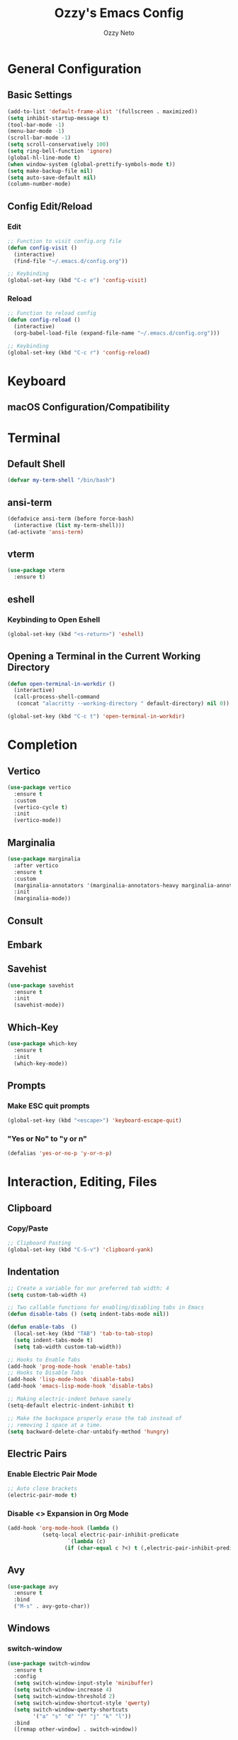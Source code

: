 #+TITLE: Ozzy's Emacs Config
#+AUTHOR: Ozzy Neto
#+STARTUP: show2levels

* General Configuration

** Basic Settings
#+begin_src emacs-lisp
  (add-to-list 'default-frame-alist '(fullscreen . maximized))
  (setq inhibit-startup-message t)
  (tool-bar-mode -1)
  (menu-bar-mode -1)
  (scroll-bar-mode -1)
  (setq scroll-conservatively 100)
  (setq ring-bell-function 'ignore)
  (global-hl-line-mode t)
  (when window-system (global-prettify-symbols-mode t))
  (setq make-backup-file nil)
  (setq auto-save-default nil)
  (column-number-mode)
#+end_src

** Config Edit/Reload
*** Edit
#+begin_src emacs-lisp
  ;; Function to visit config.org file
  (defun config-visit ()
    (interactive)
    (find-file "~/.emacs.d/config.org"))

  ;; Keybinding
  (global-set-key (kbd "C-c e") 'config-visit)
#+end_src
*** Reload
#+begin_src emacs-lisp
  ;; Function to reload config
  (defun config-reload ()
    (interactive)
    (org-babel-load-file (expand-file-name "~/.emacs.d/config.org")))

  ;; Keybinding
  (global-set-key (kbd "C-c r") 'config-reload)
#+end_src


* Keyboard

** macOS Configuration/Compatibility


* Terminal

** Default Shell
#+begin_src emacs-lisp
  (defvar my-term-shell "/bin/bash")
#+end_src

** ansi-term
#+begin_src emacs-lisp
  (defadvice ansi-term (before force-bash)
    (interactive (list my-term-shell)))
  (ad-activate 'ansi-term)
#+end_src

** vterm
#+begin_src emacs-lisp
(use-package vterm
  :ensure t)
#+end_src

** eshell

*** Keybinding to Open Eshell
#+begin_src emacs-lisp
(global-set-key (kbd "<s-return>") 'eshell)
#+end_src

** Opening a Terminal in the Current Working Directory
#+begin_src emacs-lisp
  (defun open-terminal-in-workdir ()
    (interactive)
    (call-process-shell-command
     (concat "alacritty --working-directory " default-directory) nil 0))

  (global-set-key (kbd "C-c t") 'open-terminal-in-workdir)

#+end_src


* Completion

** Vertico
#+begin_src emacs-lisp
  (use-package vertico
    :ensure t
    :custom
    (vertico-cycle t)
    :init
    (vertico-mode))

#+end_src

** Marginalia
#+begin_src emacs-lisp
  (use-package marginalia
    :after vertico
    :ensure t
    :custom
    (marginalia-annotators '(marginalia-annotators-heavy marginalia-annotators-light nil))
    :init
    (marginalia-mode))

#+end_src

** Consult

** Embark

** Savehist
#+begin_src emacs-lisp
(use-package savehist
  :ensure t
  :init
  (savehist-mode))

#+end_src

** Which-Key
#+begin_src emacs-lisp
(use-package which-key
  :ensure t
  :init
  (which-key-mode))
#+end_src

** Prompts
*** Make ESC quit prompts
#+begin_src emacs-lisp
(global-set-key (kbd "<escape>") 'keyboard-escape-quit)
#+end_src

*** "Yes or No" to "y or n"
#+begin_src emacs-lisp
(defalias 'yes-or-no-p 'y-or-n-p)
#+end_src


* Interaction, Editing, Files

** Clipboard

*** Copy/Paste
#+begin_src emacs-lisp
;; Clipboard Pasting
(global-set-key (kbd "C-S-v") 'clipboard-yank)

#+end_src

** Indentation
#+begin_src emacs-lisp
  ;; Create a variable for our preferred tab width: 4
  (setq custom-tab-width 4)

  ;; Two callable functions for enabling/disabling tabs in Emacs
  (defun disable-tabs () (setq indent-tabs-mode nil))

  (defun enable-tabs  ()
    (local-set-key (kbd "TAB") 'tab-to-tab-stop)
    (setq indent-tabs-mode t)
    (setq tab-width custom-tab-width))

  ;; Hooks to Enable Tabs
  (add-hook 'prog-mode-hook 'enable-tabs)
  ;; Hooks to Disable Tabs
  (add-hook 'lisp-mode-hook 'disable-tabs)
  (add-hook 'emacs-lisp-mode-hook 'disable-tabs)

  ;; Making electric-indent behave sanely
  (setq-default electric-indent-inhibit t)

  ;; Make the backspace properly erase the tab instead of
  ;; removing 1 space at a time.
  (setq backward-delete-char-untabify-method 'hungry)

#+end_src

** Electric Pairs
*** Enable Electric Pair Mode
#+begin_src emacs-lisp
  ;; Auto close brackets
  (electric-pair-mode t)
#+end_src
*** Disable <> Expansion in Org Mode
#+begin_src emacs-lisp
  (add-hook 'org-mode-hook (lambda ()
             (setq-local electric-pair-inhibit-predicate
                     `(lambda (c)
                    (if (char-equal c ?<) t (,electric-pair-inhibit-predicate c))))))
#+end_src

** Avy
#+begin_src emacs-lisp
  (use-package avy
    :ensure t
    :bind
    ("M-s" . avy-goto-char))
#+end_src

** Windows
*** switch-window
#+begin_src emacs-lisp
  (use-package switch-window
    :ensure t
    :config
    (setq switch-window-input-style 'minibuffer)
    (setq switch-window-increase 4)
    (setq switch-window-threshold 2)
    (setq switch-window-shortcut-style 'qwerty)
    (setq switch-window-qwerty-shortcuts
          '("a" "s" "d" "f" "j" "k" "l"))
    :bind
    ([remap other-window] . switch-window))
#+end_src

*** Follow Split Window
#+begin_src emacs-lisp
  ;; Horizontal Splits
  (defun split-and-follow-horizontally ()
    (interactive)
    (split-window-below)
    (balance-windows)
    (other-window 1))
  (global-set-key (kbd "C-x 2") 'split-and-follow-horizontally)

  ;; Vertical Splits
  (defun split-and-follow-vertically ()
    (interactive)
    (split-window-right)
    (balance-windows)
    (other-window 1))
  (global-set-key (kbd "C-x 3") 'split-and-follow-vertically)
#+end_src

** Subword
#+begin_src emacs-lisp
(global-subword-mode 1)
#+end_src
** Convenient Functions
*** kill-whole-word
#+begin_src emacs-lisp
  (defun kill-whole-word ()
    (interactive)
    (backward-word)
    (kill-word 1))
  (global-set-key (kbd "C-c w w") 'kill-whole-word)
#+end_src
** hungry-delete
#+begin_src emacs-lisp
  (use-package hungry-delete
    :ensure t
    :config (global-hungry-delete-mode))
#+end_src
** sudo-edit
#+begin_src emacs-lisp
  (use-package sudo-edit
    :ensure t
    :bind ("s-e" . sudo-edit))
#+end_src

* Visuals

** Fonts
#+begin_src emacs-lisp
(set-face-attribute 'default nil :font "JetBrains Mono" :height 140)
#+end_src

** Themes

*** Modus Themes
#+begin_src emacs-lisp
  ;; Configure the Modus Themes' appearance
  (setq modus-themes-mode-line '(accented)
        modus-themes-region '(bg-only)
        modus-themes-hl-line '(accented)
        modus-themes-subtle-line-numbers t
        modus-themes-bold-constructs t
        modus-themes-italic-constructs t
        modus-themes-paren-match '(intense)
        modus-themes-syntax '(yellow-comments)
        modus-themes-completions '(opinionated)
        modus-themes-org-blocks 'tinted-background
        modus-themes-scale-headings t
        modus-themes-headings
        '((1 . (rainbow overline background 1.4))
          (2 . (rainbow background 1.3))
          (3 . (rainbow bold 1.2))
          (t . (semilight 1.1))))

  ;; Load the light theme by default
  ;;(load-theme 'modus-operandi t)

#+end_src

*** ef Themes
**** Package

#+begin_src emacs-lisp
(use-package dracula-theme
  :ensure t)
#+end_src
**** Configuration

#+begin_src emacs-lisp
  ;; If you like two specific themes and want to switch between them, you
  ;; can specify them in `ef-themes-to-toggle' and then invoke the command
  ;; `ef-themes-toggle'.  All the themes are included in the variable
  ;; `ef-themes-collection'.
  ;; (setq ef-themes-to-toggle '(ef-summer ef-winter))

  ;; Make customisations that affect Emacs faces BEFORE loading a theme
  ;; (any change needs a theme re-load to take effect).

  ;; (setq ef-themes-headings ; read the manual's entry or the doc string
  ;;       '((0 . (variable-pitch light 1.9))
  ;;         (1 . (variable-pitch light 1.8))
  ;;         (2 . (variable-pitch regular 1.7))
  ;;         (3 . (variable-pitch regular 1.6))
  ;;         (4 . (variable-pitch regular 1.5))
  ;;         (5 . (variable-pitch 1.4)) ; absence of weight means `bold'
  ;;         (6 . (variable-pitch 1.3))
  ;;         (7 . (variable-pitch 1.2))
  ;;         (t . (variable-pitch 1.1))))

  ;; Disable all other themes to avoid awkward blending:
  (mapc #'disable-theme custom-enabled-themes)

  ;; Load the theme of choice:
  (load-theme 'ef-summer :no-confirm)

  ;; The themes we provide:
  ;;
  ;; Light: `ef-day', `ef-light', `ef-spring', `ef-summer'.
  ;; Dark:  `ef-autumn', `ef-dark', `ef-night', `ef-winter'.
  ;;
  ;; Also those which are optimized for deuteranopia (red-green color
  ;; deficiency): `ef-deuteranopia-dark', `ef-deuteranopia-light'.

  ;; We also provide these commands, but do not assign them to any key:
  ;;
  ;; - `ef-themes-toggle'
  ;; - `ef-themes-select'
  ;; - `ef-themes-load-random'
  ;; - `ef-themes-preview-colors'
  ;; - `ef-themes-preview-colors-current'

#+end_src

*** Doom Themes

#+begin_src emacs-lisp
(use-package doom-themes
  :ensure t)
#+end_src
*** Gruvbox

#+begin_src emacs-lisp
(use-package gruvbox-theme
  :ensure t)
#+end_src

** Line Numbers
#+begin_src emacs-lisp
  ;; Line Numbers for Programming Modes
  (defun my-display-numbers-hook ()
    (display-line-numbers-mode t)
    )
  (add-hook 'prog-mode-hook 'my-display-numbers-hook)

#+end_src

** Rainbow Mode
#+begin_src emacs-lisp
  ;; Rainbow mode enabled in HTML, CSS, and SASS modes
  (use-package rainbow-mode
        :init
        (dolist (hook '(css-mode-hook html-mode-hook sass-mode-hook))
        (add-hook hook 'rainbow-mode)))
#+end_src

** Rainbow Delimeters
#+begin_src emacs-lisp
(use-package rainbow-delimiters
  :ensure t
  :hook (prog-mode . rainbow-delimiters-mode))
#+end_src

** Beacon
#+begin_src emacs-lisp
(use-package beacon
  :ensure t
  :init
  (beacon-mode 1))
#+end_src


* Buffers
** Kill Current Buffer
Kill the current buffer whenever we use C-x k

#+begin_src emacs-lisp
  (defun kill-current-buffer ()
    (interactive)
    (kill-buffer (current-buffer)))
  (global-set-key (kbd "C-x k") 'kill-current-buffer)
#+end_src


* Org-Mode

** Basic Org Configuration
*** Org Tempo
#+begin_src emacs-lisp
(require 'org-tempo)  ;; So that <s TAB works again.
#+end_src
*** Code Blocks
#+begin_src emacs-lisp
  (setq org-src-window-setup 'current-window)
#+end_src

** Org Superstar
#+begin_src emacs-lisp
  (use-package org-superstar
    :ensure t
    :hook
    (org-mode . (lambda () (org-superstar-mode 1))))

  (setq org-superstar-headline-bullets-list '("⁖" "◉" "○" "◈" "✸" "▷")
        org-hide-leading-stars t
        org-startup-indented t)
#+end_src
